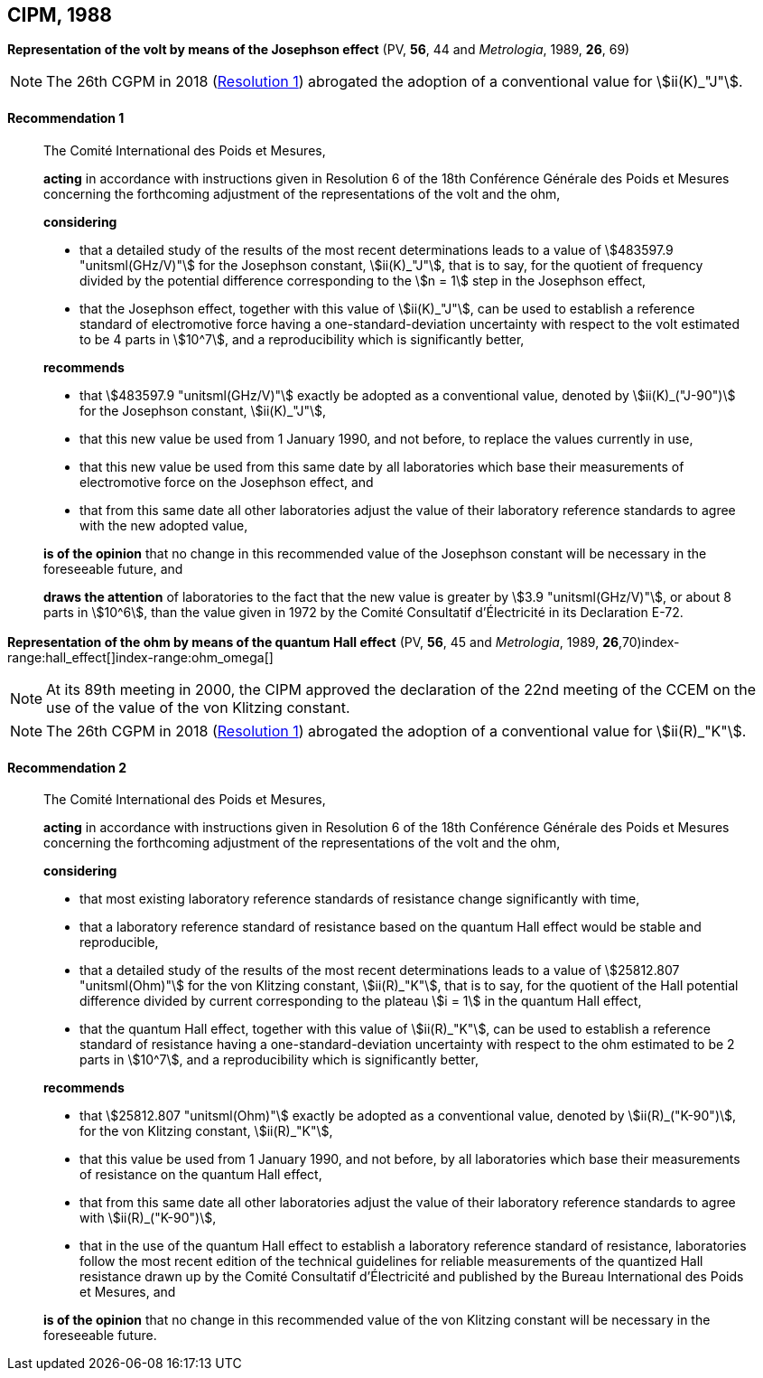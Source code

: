 [[cipm1988]]
[%unnumbered]
== CIPM, 1988

[[cipm1988r1]]
[%unnumbered]
=== {blank}

[.variant-title,type=quoted]
*Representation of the volt by means of the Josephson effect* (PV, *56*, 44 and _Metrologia_, 1989, *26*, 69)(((Josephson effect)))(((volt (stem:["unitsml(V)"]))))

NOTE: The 26th CGPM in 2018 (<<cgpm26th2018r1r1,Resolution 1>>) abrogated the adoption of a conventional value for stem:[ii(K)_"J"].

[[cipm1988r1r1]]
==== Recommendation 1
____

The Comité International des Poids et Mesures,

*acting* in accordance with instructions given in Resolution 6 of the 18th Conférence Générale des Poids et Mesures concerning the forthcoming adjustment of the representations of the volt and the ohm, (((ohm (stem:["unitsml(Ohm)"]))))

*considering*

* that a detailed study of the results of the most recent determinations leads to a value of stem:[483597.9 "unitsml(GHz/V)"] for the Josephson constant, stem:[ii(K)_"J"], that is to say, for the quotient of frequency divided by the potential difference corresponding to the stem:[n = 1] step in the ((Josephson effect)), (((Josephson constant (stem:[K_J,K_{J-90}]))))
* that the Josephson effect, together with this value of stem:[ii(K)_"J"], can be used to establish a reference standard of electromotive force having a one-standard-deviation uncertainty with respect to the volt estimated to be 4 parts in stem:[10^7], and a reproducibility which is significantly better,

*recommends*

* that stem:[483597.9 "unitsml(GHz/V)"] exactly be adopted as a conventional value, denoted by stem:[ii(K)_("J-90")] for the Josephson constant, stem:[ii(K)_"J"], (((Josephson constant (stem:[K_J,K_{J-90}]))))
* that this new value be used from 1 January 1990, and not before, to replace the values currently in use,
* that this new value be used from this same date by all laboratories which base their measurements of electromotive force on the ((Josephson effect)), and
* that from this same date all other laboratories adjust the value of their laboratory reference standards to agree with the new adopted value,

*is of the opinion* that no change in this recommended value of the Josephson constant will be necessary in the foreseeable future, and (((Josephson constant (stem:[K_J,K_{J-90}]))))

*draws the attention* of laboratories to the fact that the new value is greater by stem:[3.9 "unitsml(GHz/V)"], or about 8 parts in stem:[10^6], than the value given in 1972 by the Comité Consultatif d'Électricité in its Declaration E-72.
____



[[cipm1988r2]]
[%unnumbered]
=== {blank}

[.variant-title,type=quoted]
*Representation of the ohm by means of the quantum Hall effect* (PV, *56*, 45 and _Metrologia_, 1989, *26*,70)index-range:hall_effect[(((Hall effect (incl. quantum Hall effect))))]index-range:ohm_omega[(((ohm (stem:["unitsml(Ohm)"]))))](((quantum Hall effect)))(((von Klitzing constant (stem:[R_K,R_{k-90}]))))

NOTE: At its 89th meeting in 2000, the CIPM approved the declaration of the 22nd meeting of the CCEM on the use of the value of the von Klitzing constant.

NOTE: The 26th CGPM in 2018 (<<cgpm26th2018r1r1,Resolution 1>>) abrogated the adoption of a conventional value for stem:[ii(R)_"K"].

[[cipm1988r2r2]]
==== Recommendation 2
____

The Comité International des Poids et Mesures,

*acting* in accordance with instructions given in Resolution 6 of the 18th Conférence Générale des Poids et Mesures concerning the forthcoming adjustment of the representations of the volt(((volt (stem:["unitsml(V)"])))) and the ohm,

*considering*
(((quantum Hall effect)))
(((von Klitzing constant (stem:[R_K,R_{k-90}]))))

* that most existing laboratory reference standards of resistance change significantly with time, 
* that a laboratory reference standard of resistance based on the quantum Hall effect would be stable and reproducible, 
* that a detailed study of the results of the most recent determinations leads to a value of stem:[25812.807 "unitsml(Ohm)"] for the von Klitzing constant, stem:[ii(R)_"K"], that is to say, for the quotient of the Hall potential difference divided by current corresponding to the plateau stem:[i = 1] in the quantum Hall effect, 
* that the quantum Hall effect, together with this value of stem:[ii(R)_"K"], can be used to establish a reference standard of resistance having a one-standard-deviation uncertainty with respect to the ohm estimated to be 2 parts in stem:[10^7], and a reproducibility which is significantly better,

*recommends*
(((von Klitzing constant (stem:[R_K,R_{k-90}]))))

* that stem:[25812.807 "unitsml(Ohm)"] exactly be adopted as a conventional value, denoted by stem:[ii(R)_("K-90")], for the von Klitzing constant, stem:[ii(R)_"K"],
* that this value be used from 1 January 1990, and not before, by all laboratories which base their measurements of resistance on the ((quantum Hall effect)),
* that from this same date all other laboratories adjust the value of their laboratory reference standards to agree with stem:[ii(R)_("K-90")],
* that in the use of the quantum Hall effect to establish a laboratory reference standard of resistance, laboratories follow the most recent edition of the technical guidelines for reliable measurements of the quantized Hall resistance drawn up by the Comité Consultatif d'Électricité and published by the Bureau International des Poids et Mesures, and

*is of the opinion* that no change in this recommended value of the von Klitzing constant will be necessary in the foreseeable future. [[hall_effect]] [[ohm_omega]]
____

